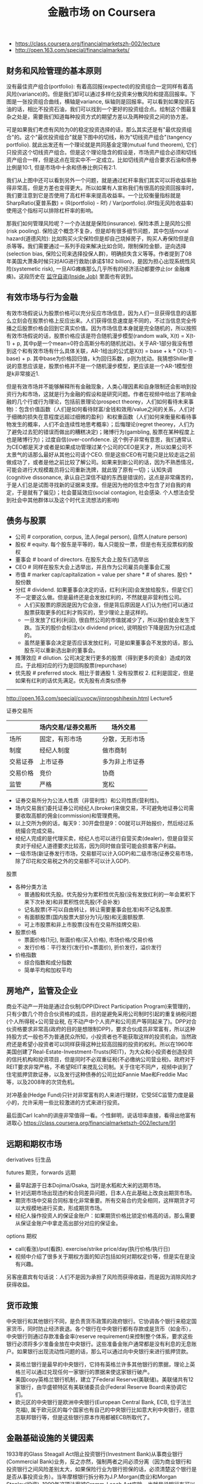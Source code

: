 #+title: 金融市场 on Coursera
- https://class.coursera.org/financialmarketszh-002/lecture
- http://open.163.com/special/financialmarkets/

** 财务和风险管理的基本原则
没有最佳资产组合(portfolio): 有着高回报(expected)的投资组合一定同样有着高风险(variance)的。但是我们却可以通过多样化投资来分散风险和提高回报率。下图是一张投资组合曲线，横轴是variance, 纵轴则是回报率。可以看到如果投资石油的话，相比不投资石油，我们可以找到一个更好的投资组合点。绘制这个图最复杂之处是，需要我们知道每种投资方式的期望方差以及两种投资之间的协方差。

[[../images/fm-class-about-portfolio.png]]

可是如果我们考虑有风险为0的稳定投资选择的话，那么其实还是有"最优投资组合"的。这个"最优投资组合"就是下图中的切线，称为"切线资产组合"(tangency portfolio). 就此出发还有一个理论就是共同基金定理(mutual fund theorem), 它们只投资这个切线资产组合。但是这个理论隐含的假设是，市场资产组合必须和切线资产组合一样，但是这点在现实中不一定成立。比如切线资产组合要求石油和债券比例是10:1, 但是市场中十余和债券比例只有2:1.

我们从上图中还可以看到另外一个问题，就是通过杠杆率我们其实可以将收益率抬得非常高，但是方差也变得更大。所以如果有人宣称我们有很高的投资回报率时，我们要注意到它是否使用了高杠杆率来提高收益率。一个比较衡量指标就是SharpRatio(夏普系数) = (R(portfolio) - Rf) / Var(portfolio).(Rf指无风险收益率) 使用这个指标可以排除杠杆率的影响。

那我们如何管理风险呢？一个办法就是保险(insurance). 保险本质上是风险公担(risk pooling). 保险这个概念不复杂，但是却有很多细节问题，其中包括moral hazard(道德风险): 比如购买火灾保险但是却自己烧掉房子，购买人寿保险但是自杀等等。我们需要通过一系列手段来解决比如合同，限制保险金额，逆向选择(selection bias, 保险公司来选择投保人群)，明确损失含义等等。作者提到了08年美国大萧条时候只对AIG进行救助(承诺$182 billion)，是因为担心出现系统性风险(systemetic risk), 一旦AIG瘫痪那么几乎所有的经济活动都要停止(or 金融瘫痪)。这段历史在 [[file:inside-job.org][监守自盗(Inside Job)]] 里面也有说到。

** 有效市场与行为金融
有效市场假说认为股票价格可以充分反应市场信息，因为人们一旦获得信息的话那么立刻会在股票价格上反应出来。人们获得信息速度是不同的，不过当信息完全传播之后股票价格会回到它真实价值。因为市场信息本身就是完全随机的，所以按照有效市场假说的话，股票价格应该是符合随机漫步模型(random walk, X(t) = X(t-1) + p, 其中p是一个mean=0符合高斯分布的随机扰动)。关于AR-1部分我没有想到这个和有效市场有什么具体关联，AR-1给出的公式是X(t) = base + k * (X(t-1) - base) + p. 其中base为价格回归值，k为回归系数，p则为扰动。我猜想Shiller要说的意思应该是，股票价格并不是一个随机漫步模型，更应该是一个AR-1模型但是k非常接近1.

但是有效市场并不能够解释所有金融现象，人类心理因素和自身限制还会影响到投资行为和市场，这就是行为金融的假设和是研究问题。作者在视频中给出了影响金融的几个行或行为理论，包括前景理论(prospect theorey，人们如何看待未来事物)：包含价值函数（人们是如何看待财富/金钱和效用/value之间的关系，人们对于细微的损失在意程度远超过细微的盈利）和权重函数（人们如何来衡量和看待事物发生的概率，人们不会连续性地思考概率）；后悔理论(regret theorey，人们为了避免过去犯的错误而做出的糟糕决定)；赌博行为(gambling, 股票在某种程度上也是赌博行为)；过度自信(over-confidence. 这个例子非常有意思，我们通常认为CEO都是天才或者是如果成功管理过某个公司的CEO是天才，所以如果公司不太景气的话那么最好从其他公司请个CEO. 但是这些CEO有可能只是比较走运之前做成功了，或者是他之前比较了解公司。如果来到新公司的话，因为不熟悉情况，可能会进行大规模裁员将公司重新洗牌，就此毁了原有一切)；认知失调(cognitive dissonance, 承认自己深信不疑的东西是错误的，这点是非常痛苦的，于是人们总是试图寻找新的证据来支撑。但是因为他的信念中包含了对自我的肯定，于是就有了偏见)；社会蔓延效应(social contagion, 社会感染. 个人想法会受到社会中其他群体以及这个时代主流想法的影响)

** 债务与股票
- 公司 # corporation, corpus, 法人(legal person), 自然人(nature person)
- 股权 # equity. 每个股东是平等的，每人只能投一票，但是也有无投票权的股权
- 董事会 # board of directors. 在股东大会上股东们选举出
- CEO # 同样在股东大会上选举出，并且作为公司雇员向董事会汇报
- 市值 # marker cap/capitalization = value per share * # of shares. 股价 * 股份数
- 分红 # dividend. 如果董事会决定的话，红利(利润)会发放给股东，但是它们不一定要这么做。但是最终还是会发放红利的，不然就是非营利性公司。
  - 人们买股票的原因是因为它会涨，但是背后原因是人们认为他们可以通过股票获取更多的红利才购买的，至少理论上是这样的。
  - 一旦发放了红利(利润), 很自然公司的市值就减少了，所以股价就会发生下跌。当天的股价会标注x(x dividend price), 说明股价下降是因为分红造成的。
  - 虽然是董事会决定是否应该发放红利，可是如果董事会不发放的话，那么股东可以重新选出新的董事会。
- 摊薄效应 # dilution. 公司决定发行更多的股票（得到更多的资金）造成的效应。于此相对应的行为是回购股票(repurchase)
- 优先股 # preferred stock. 相比于普通股 1. 没有投票权 2. 红利是固定，但是如果有红利的话优先满足。优先股有点类似债券

-----

http://open.163.com/special/cuvocw/jinrongshihexin.html Lecture5

证券交易所
|          | 场内交易/证券交易所                                   | 场外交易       |
|----------+-------------------------------------------------------+----------------|
| 场所     | 固定，有形市场                                        | 分散，无形市场 |
| 制度     | 经纪人制度                              | 做市商制       |
| 交易证券 | 上市证券                                              | 多为非上市证券 |
| 交易价格 | 竞价 | 协商           |
| 监管     | 严格                                                  | 宽松           |
- 证券交易所分为公法人性质（非营利性）和公司性质(营利性)。
- 场内交易我们委托证券公司经纪人(broker)来做交易，不可避免地证券公司需要收取高额的佣金(commission)和管理费用。
- 以上交所为例的话，每天9：30开盘但是9：00就可以开始报价，然后经过系统撮合完成交易。
- 经纪人完成的是代理买卖，经纪人也可以进行自营买卖(dealer)，但是自营买卖对于经纪人道德要求比较高，因为同时做自营可能会损害客户利益。
- 一级市场(新证券发行市场，交易额可以计入GDP)和二级市场(证券交易市场，除了印花和交易税之外的交易额不可以计入GDP).

股票
- 各种分类方法
  - 普通股和优先股。优先股分为累积性优先股(没有发放红利的一年会累积下来下次补发)和非累积性优先股(不会补发)
  - 记名股票(不可以自由转让，转让需要董事会批准)和不记名股票.
  - 有面额股票(国内股票大部分为1元/股)和无面额股票.
  - 可上市股票和非上市股票(没有在交易所挂牌交易).
- 股票价格
  - 票面价格(1元), 账面价格(买入价格), 市场价格/交易价格
  - 发行价格：平行发行(发行价=票面价), 折价发行，溢价发行
- 价格指数
  - 综合指数和成分指数
  - 简单平均和加权平均

** 房地产，监管及企业
商业不动产一开始是通过合伙制/DPP(Direct Participation Program)来管理的，只有少数几个符合合伙资格的成员，目的是避免采用公司制时引起的重复纳税问题(个人所得税+公司营业税, 在不动产中个人资产和公司资产等同起来了)。DPP对合伙资格要求非常高(政府的目的是想限制DPP)，要求合伙成员非常富有，所以这种持股方式一般也不为普通民众所知，小投资者也不能获取这样的投资机会。当然政府还是希望小投资者可以同样获得这种比较高回报的投资的权利。所以在1960年美国创建了Real-Estate-Investment-Trusts(REIT)，为大众和小投资者创造投资的信托机构和投资项目，但是同时不必双重征税(不必缴纳公司营业税)。政府对于REIT要求非常严格，不希望REIT来搅乱公司制。关于住宅不同产，视频中谈到了住宅抵押贷款证券，以及发行这种债券的公司比如Fannie Mae和Freddie Mac等，以及2008年的次贷危机。

对冲基金(Hedge Fund)只针对非常富有的人来进行理财，它受SEC监管力度是最小的，允许采用一些比较激进的方式来进行投资。

最后面Carl Icahn的讲座非常值得一看。个性鲜明，说话坦率直接，看得出他富有进取心 https://class.coursera.org/financialmarketszh-002/lecture/91

** 远期和期权市场
derivatives 衍生品

futures 期货，forwards 远期
- 最早起源于日本Dojima/Osaka, 当时是水稻和大米的远期市场。
- 针对远期市场出现违约和合同差异问题，日本人在此基础上改良出期货市场。
- 期货市场中交易合同标准化非常重要。所有交易合约完全相同，这样期货才可以大规模地进行买卖，形成期货市场。
- 经纪人操作投资人的保证金账户：如果期货价格比锁定价格高的话，那么需要从保证金账户中拿走高出部分对应的保证金。

options 期权
- call(看涨)/put(看跌). exercise/strike price/day(执行价格/执行日)
- 视频中介绍了很多关于期权方面的知识包括如何对期权定价等，但是实在是没有兴趣。

另客座嘉宾有句话说：人们不是因为承担了风险而获得收益，而是因为消除风险才获得收益。

** 货币政策
中央银行和其他银行不同，是负责货币政策的政府银行。它协调各个银行来稳定国家货币，同时防止经济衰退。各个银行在中央银行都有存款或是货币（如金币），中央银行则通过存款准备金率(reserve requirement)来控制整个体系，要求这些银行必须将多少准备金放在中央银行。这些准备金账户通常都是没有利息的无息账户。如果银行出现流动性问题的话，那么可以通过向中央银行来进行抵押贷款。
- 英格兰银行是最早的中央银行，它持有英格兰许多其他银行的票据，理论上英格兰可以通过兑现任何一家银行的票据来使这家银行破产。
- 美国copy英格兰银行机制，建立了Federal Reserve(美联储)。美联储共有12家银行，由华盛顿特区有美联储委员会(Federal Reserve Board)来协调它们。
- 欧元区的中央银行是欧洲中央银行(European Central Bank, ECB, 位于法兰克福), 属于欧元区的每个国家也有自己的中央银行比如意大利中央银行，德意志联邦银行等，但是这些银行原本作用都被ECB所取代了。

** 金融基础设施的关键因素
1933年的Glass Steagall Act阻止投资银行(Investment Bank)从事商业银行(Commercial Bank)业务，反之亦然，强制两者之间必须分离（因为商业银行和投资银行之间风险差别太大，如果保险行业为银行担保的话，必须清楚这个银行是是否从事投资业务）。当年摩根银行拆分称为J.P.Morgan(商业)和Morgan Stanley(投资). 1999年这项法案被Gramm-Leach Act废除，也就是说银行有可以同时从事两种业务。

投资银行不像商业银行一样接受存款，主要工作是帮助其他商业机构创立有价证券比如发行股票或债券，他们会认识可能会购买这些你证券的人，并且可以为你做担保人。承销证券(underwriting)分为包销（bought deal, 投资银行先购买这些股票，并且确保能够按照市场价格全部卖出）和代销（best effort, 不会买下你的股票，也不保证任何事情，只是尽可能卖出你的股票）

投资经理(Investment Manager)管理委托人的资金进行投资。为了保护委托人的利益，许多法案规定投资经理必须对这些资金进行谨慎投资，但是通常风险和收益是并存的，因此投资经理需要在选择投资和资产组合上考虑再三兼顾两者。还有一些不是直接管理委托人资金的而是对给投资人以建议的，比如金融顾问(Financial Adviser)或金融策划师(Financial Planner)（两者作用差别不大，唯一差别在于前者需要注册，获得资格证书，并且受SEC监管），也存在同样问题。

经纪人(broker)是为你进行代理工作(间接地，比如帮你销售你的房子，或者是帮你找到有卖房的人)从中赚取佣金(commission), 而dealer(交易商，经销商)则是为了你提供商品（直接地，比如古董商直接将他们所用有的古董买给你，通常他们会要求加价/markup）从中赚取因为加价(markup)造成的差价. 在证券交易所(security exchange)里面同时有这两种角色存在，比如NYSE是经纪人市场（或拍卖/auction市场），NASDAQ则是交易商市场。

NASDAQ(National Association of Securities Dealers Automated Quotation, 全国证券交易商自动报价系统协会). 一开始NYSE为了让公司股票可以顺利交易，对这些公司要求满足上市条件：公司必须有盈利历史，合规的管理结构和董事会结构，等许多考核条件。在当时大部分初创公司都不符合上市条件，只能通过经纪人(交易商?)进行场外交易(OTC, over the counter)，这些场外交易商逐渐形成组织(NASD，全国证券交易商协会), 之后在再次基础上建立了计算机化的交易系统，这样才有了NASDAQ.

市价指令（market order, 只指定公司，股票数量，但是不能指定购买价格，经纪人通常会给出最优价格），限价指令（limited order, 还可以指定最高或最低成交价格，结果有可能部分成交），止损指令（stop order, 定价为蚀盘价位。如果是卖出的话，相当于告诉经纪人只要高于这个价格就赶紧卖掉。如果是买入的话，只要是低于这个价格的就赶紧购入）。NASDAQ有两级报价，一级报价只是给出最高bid价格和最低ask价格，二级报价给出的是top-k的最高bid和最低ask，能够给出更详细的市场信息，因此订阅二级报价费用也更高。因为bid和ask价格在快速变动，所以有了高频交易(high frequency trade, HFT).

** 金融及其更广义的公共目标
非盈利性组织可以是一个为了慈善事业而建立起来的组织，它本身就是一个法人，没有所有人（也就是说没有股份持有者）但是可以有董事会，它的利润会被重新投入到这个组织的使命上来。
